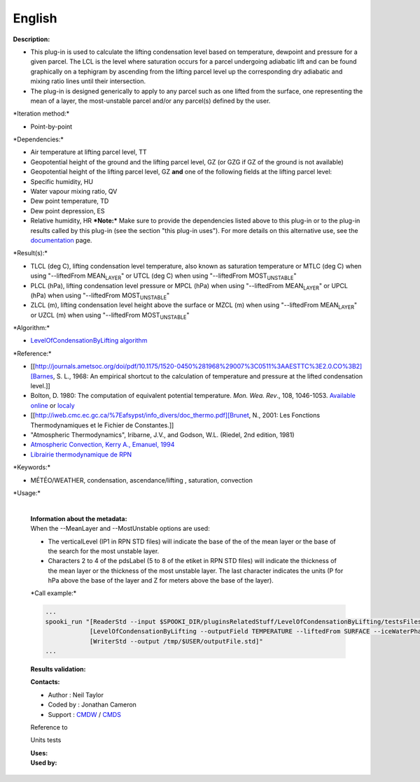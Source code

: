 English
-------

**Description:**

-  This plug-in is used to calculate the lifting condensation level
   based on temperature, dewpoint and pressure for a given parcel. The
   LCL is the level where saturation occurs for a parcel undergoing
   adiabatic lift and can be found graphically on a tephigram by
   ascending from the lifting parcel level up the corresponding dry
   adiabatic and mixing ratio lines until their intersection.
-  The plug-in is designed generically to apply to any parcel such as
   one lifted from the surface, one representing the mean of a layer,
   the most-unstable parcel and/or any parcel(s) defined by the user.

\*Iteration method:\*

-  Point-by-point

\*Dependencies:\*

-  Air temperature at lifting parcel level, TT
-  Geopotential height of the ground and the lifting parcel level, GZ
   (or GZG if GZ of the ground is not available)
-  Geopotential height of the lifting parcel level, GZ
   **and** one of the following fields at the lifting parcel level:
-  Specific humidity, HU
-  Water vapour mixing ratio, QV
-  Dew point temperature, TD
-  Dew point depression, ES
-  Relative humidity, HR
   ***Note:*** Make sure to provide the dependencies listed above to
   this plug-in or to the plug-in results called by this plug-in (see
   the section "this plug-in uses"). For more details on this
   alternative use, see the
   `documentation <https://wiki.cmc.ec.gc.ca/wiki/Spooki/en/Documentation/General_system_description#How_does_it_work.3F>`__
   page.

\*Result(s):\*

-  TLCL (deg C), lifting condensation level temperature, also known as
   saturation temperature
   or MTLC (deg C) when using "--liftedFrom MEAN\ :sub:`LAYER`"
   or UTCL (deg C) when using "--liftedFrom MOST\ :sub:`UNSTABLE`"
-  PLCL (hPa), lifting condensation level pressure
   or MPCL (hPa) when using "--liftedFrom MEAN\ :sub:`LAYER`"
   or UPCL (hPa) when using "--liftedFrom MOST\ :sub:`UNSTABLE`"
-  ZLCL (m), lifting condensation level height above the surface
   or MZCL (m) when using "--liftedFrom MEAN\ :sub:`LAYER`"
   or UZCL (m) when using "--liftedFrom MOST\ :sub:`UNSTABLE`"

| \*Algorithm:\*

-  `LevelOfCondensationByLifting
   algorithm <https://wiki.cmc.ec.gc.ca/images/d/d8/SPOOKI_-_Algorithme_LevelOfCondensationByLifting.docx>`__

\*Reference:\*

-  [[http://journals.ametsoc.org/doi/pdf/10.1175/1520-0450%281968%29007%3C0511%3AAESTTC%3E2.0.CO%3B2][Barnes,
   S. L., 1968: An empirical shortcut to the calculation of temperature
   and pressure at the lifted condensation level.]]
-  Bolton, D. 1980: The computation of equivalent potential temperature.
   *Mon. Wea. Rev*., 108, 1046-1053. `Available
   online <http://journals.ametsoc.org/doi/pdf/10.1175/1520-0493%281980%29108%3C1046%3ATCOEPT%3E2.0.CO%3B2>`__
   or
   `localy <https://wiki.cmc.ec.gc.ca/images/1/1a/Spooki_-_Bolton1980.pdf>`__
-  [[http://iweb.cmc.ec.gc.ca/%7Eafsypst/info_divers/doc_thermo.pdf][Brunet,
   N., 2001: Les Fonctions Thermodynamiques et le Fichier de
   Constantes.]]
-  "Atmospheric Thermodynamics", Iribarne, J.V., and Godson, W.L.
   (Riedel, 2nd edition, 1981)
-  `Atmospheric Convection, Kerry A., Emanuel,
   1994 <http://books.google.ca/books?id=VdaBBHEGAcMC&dq=atmospheric+convection+Kerry+A+Emanuel&printsec=frontcover&source=bn&hl=en&ei=WsWsS7GEONKUtgf9rKHCDw&sa=X&oi=book_result&ct=result&safe=images&redir_esc=y#v=onepage&q&f=false>`__
-  `Librairie thermodynamique de
   RPN <http://iweb.cmc.ec.gc.ca/%7Eafsypst/info_divers/doc_thermo.pdf>`__

\*Keywords:\*

-  MÉTÉO/WEATHER, condensation, ascendance/lifting , saturation,
   convection

\*Usage:\*

    | 
    | **Information about the metadata:**
    | When the --MeanLayer and --MostUnstable options are used:

    -  The verticalLevel (IP1 in RPN STD files) will indicate the base
       of the of the mean layer or the base of the search for the most
       unstable layer.
    -  Characters 2 to 4 of the pdsLabel (5 to 8 of the etiket in RPN
       STD files) will indicate the thickness of the mean layer or the
       thickness of the most unstable layer. The last character
       indicates the units (P for hPa above the base of the layer and Z
       for meters above the base of the layer).

    \*Call example:\*

    .. code:: example

        ...
        spooki_run "[ReaderStd --input $SPOOKI_DIR/pluginsRelatedStuff/LevelOfCondensationByLifting/testsFiles/inputFile.std] >>
                    [LevelOfCondensationByLifting --outputField TEMPERATURE --liftedFrom SURFACE --iceWaterPhase WATER] >>
                    [WriterStd --output /tmp/$USER/outputFile.std]"
        ...

    **Results validation:**

    **Contacts:**

    -  Author : Neil Taylor
    -  Coded by : Jonathan Cameron
    -  Support : `CMDW <https://wiki.cmc.ec.gc.ca/wiki/CMDW>`__ /
       `CMDS <https://wiki.cmc.ec.gc.ca/wiki/CMDS>`__

    Reference to

    Units tests

    | **Uses:**
    | **Used by:**

     
